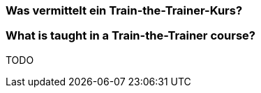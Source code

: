 // tag::DE[]
=== Was vermittelt ein Train-the-Trainer-Kurs?

// end::DE[]

// tag::EN[]
=== What is taught in a Train-the-Trainer course?





// end::EN[]

// tag::REMARK[]
TODO
// end::REMARK[]
